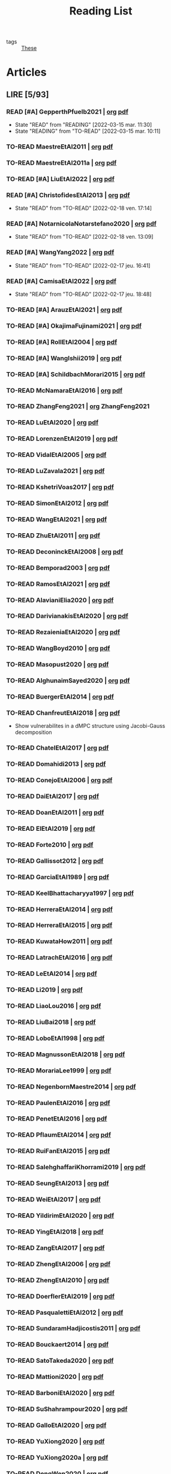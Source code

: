 :PROPERTIES:
:ID:       c89ae1a5-9d64-4d13-bd1c-569c449e016b
:END:
#+TITLE: Reading List
#+LINK: note file:reference/%s.org
#+LINK: pdf file:~/docsThese/bibliography/%s.pdf
#+LINK: mobi file:~/docsThese/bibliography/%s.mobi
#+LINK: epub file:~/docsThese/bibliography/%s.epub
#+EXCLUDE_TAGS: noexport
#+STARTUP: content
#+latex_header: \usepackage{natbib}
#+OPTIONS: todo:nil num:nil timestamp:nil author:nil toc:nil
#+filetags: organization

#+TODO: TO-READ(t) READING(r!)  DIAGONAL(s@) | READ(d!)

- tags :: [[id:ebb4a160-db74-41df-925c-fd4c17f3b82b][These]]


* Articles
** LIRE [5/93]
*** READ [#A] GepperthPfuelb2021 | [[note:GepperthPfuelb2021][org]] [[pdf:GepperthPfuelb2021][pdf]]

- State "READ"       from "READING"    [2022-03-15 mar. 11:30]
- State "READING"    from "TO-READ"    [2022-03-15 mar. 10:11]
*** TO-READ MaestreEtAl2011 | [[note:MaestreEtAl2011][org]] [[pdf:MaestreEtAl2011][pdf]]
*** TO-READ MaestreEtAl2011a | [[note:MaestreEtAl2011][org]] [[pdf:MaestreEtAl2011][pdf]]
*** TO-READ [#A] LiuEtAl2022 | [[note:LiuEtAl2022][org]] [[pdf:LiuEtAl2022][pdf]]

*** READ [#A] ChristofidesEtAl2013 | [[note:ChristofidesEtAl2013][org]] [[pdf:ChristofidesEtAl2013][pdf]]
- State "READ"       from "TO-READ"    [2022-02-18 ven. 17:14]
*** READ [#A] NotarnicolaNotarstefano2020 | [[note:NotarnicolaNotarstefano2020][org]] [[pdf:NotarnicolaNotarstefano2020][pdf]]
- State "READ"       from "TO-READ"    [2022-02-18 ven. 13:09]
*** READ [#A] WangYang2022 | [[note:WangYang2022][org]] [[pdf:WangYang2022][pdf]]
- State "READ"       from "TO-READ"    [2022-02-17 jeu. 16:41]
*** READ [#A] CamisaEtAl2022 | [[note:CamisaEtAl2022][org]] [[pdf:CamisaEtAl2022][pdf]]

- State "READ"       from "TO-READ"    [2022-02-17 jeu. 18:48]
*** TO-READ [#A] ArauzEtAl2021 | [[note:ArauzEtAl2021][org]] [[pdf:ArauzEtAl2021][pdf]]
*** TO-READ [#A] OkajimaFujinami2021 | [[note:OkajimaFujinami2021][org]] [[pdf:OkajimaFujinami2021][pdf]]
*** TO-READ [#A] RollEtAl2004 | [[note:RollEtAl2004][org]] [[pdf:RollEtAl2004][pdf]]
*** TO-READ [#A] WangIshii2019 | [[note:WangIshii2019][org]] [[pdf:WangIshii2019][pdf]]
*** TO-READ [#A] SchildbachMorari2015 | [[note:SchildbachMorari2015][org]] [[pdf:SchildbachMorari2015][pdf]]

*** TO-READ McNamaraEtAl2016 | [[note:McNamaraEtAl2016][org]] [[pdf:McNamaraEtAl2016][pdf]]
*** TO-READ ZhangFeng2021 | [[note:ZhangFeng2021][org]] ZhangFeng2021
*** TO-READ LuEtAl2020 | [[note:LuEtAl2020][org]] [[pdf:LuEtAl2020][pdf]]
*** TO-READ LorenzenEtAl2019 | [[note:LorenzenEtAl2019][org]] [[pdf:LorenzenEtAl2019][pdf]]
*** TO-READ VidalEtAl2005 | [[note:VidalEtAl2005][org]] [[pdf:VidalEtAl2005][pdf]]
*** TO-READ LuZavala2021 | [[note:LuZavala2021][org]] [[pdf:LuZavala2021][pdf]]
*** TO-READ KshetriVoas2017 | [[note:KshetriVoas2017][org]] [[pdf:KshetriVoas2017][pdf]]
*** TO-READ SimonEtAl2012 | [[note:SimonEtAl2012][org]] [[pdf:SimonEtAl2012][pdf]]
*** TO-READ WangEtAl2021 | [[note:WangEtAl2021][org]] [[pdf:WangEtAl2021][pdf]]
*** TO-READ ZhuEtAl2011 | [[note:ZhuEtAl2011][org]] [[pdf:ZhuEtAl2011][pdf]]
*** TO-READ DeconinckEtAl2008 | [[note:DeconinckEtAl2008][org]] [[pdf:DeconinckEtAl2008][pdf]]
*** TO-READ Bemporad2003 | [[note:Bemporad2003][org]] [[pdf:Bemporad2003][pdf]]
*** TO-READ RamosEtAl2021 | [[note:RamosEtAl2021][org]] [[pdf:RamosEtAl2021][pdf]]
*** TO-READ AlavianiElia2020 | [[note:AlavianiElia2020][org]] [[pdf:AlavianiElia2020][pdf]]
*** TO-READ DarivianakisEtAl2020 | [[note:DarivianakisEtAl2020][org]] [[pdf:DarivianakisEtAl2020][pdf]]
*** TO-READ RezaieniaEtAl2020 | [[note:RezaieniaEtAl2020][org]] [[pdf:RezaieniaEtAl2020][pdf]]
*** TO-READ WangBoyd2010 | [[note:WangBoyd2010][org]] [[pdf:WangBoyd2010][pdf]]
*** TO-READ Masopust2020 | [[note:Masopust2020][org]] [[pdf:Masopust2020][pdf]]
*** TO-READ AlghunaimSayed2020 | [[note:AlghunaimSayed2020][org]] [[pdf:AlghunaimSayed2020][pdf]]
*** TO-READ BuergerEtAl2014 | [[note:BuergerEtAl2014][org]] [[pdf:BuergerEtAl2014][pdf]]
*** TO-READ ChanfreutEtAl2018 | [[note:ChanfreutEtAl2018][org]] [[pdf:ChanfreutEtAl2018][pdf]]
 - Show vulnerabilites in a dMPC structure using Jacobi-Gauss decomposition
*** TO-READ ChatelEtAl2017 | [[note:ChatelEtAl2017][org]] [[pdf:ChatelEtAl2017][pdf]]
*** TO-READ Domahidi2013 | [[note:Domahidi2013][org]] [[pdf:Domahidi2013][pdf]]
*** TO-READ ConejoEtAl2006 | [[note:ConejoEtAl2006][org]] [[pdf:ConejoEtAl2006][pdf]]
*** TO-READ DaiEtAl2017 | [[note:DaiEtAl2017][org]] [[pdf:DaiEtAl2017][pdf]]
*** TO-READ DoanEtAl2011 | [[note:DoanEtAl2011][org]] [[pdf:DoanEtAl2011][pdf]]
*** TO-READ ElEtAl2019 | [[note:ElEtAl2019][org]] [[pdf:ElEtAl2019][pdf]]
*** TO-READ Forte2010 | [[note:Forte2010][org]] [[pdf:Forte2010][pdf]]
*** TO-READ Gallissot2012 | [[note:Gallissot2012][org]] [[pdf:Gallissot2012][pdf]]
*** TO-READ GarciaEtAl1989 | [[note:GarciaEtAl1989][org]] [[pdf:GarciaEtAl1989][pdf]]
*** TO-READ KeelBhattacharyya1997 | [[note:KeelBhattacharyya1997][org]] [[pdf:KeelBhattacharyya1997][pdf]]
*** TO-READ HerreraEtAl2014 | [[note:HerreraEtAl2014][org]] [[pdf:HerreraEtAl2014][pdf]]
*** TO-READ HerreraEtAl2015 | [[note:HerreraEtAl2015][org]] [[pdf:HerreraEtAl2015][pdf]]
*** TO-READ KuwataHow2011 | [[note:KuwataHow2011][org]] [[pdf:KuwataHow2011][pdf]]
*** TO-READ LatrachEtAl2016 | [[note:LatrachEtAl2016][org]] [[pdf:LatrachEtAl2016][pdf]]
*** TO-READ LeEtAl2014 | [[note:LeEtAl2014][org]] [[pdf:LeEtAl2014][pdf]]
*** TO-READ Li2019 | [[note:Li2019][org]] [[pdf:Li2019][pdf]]
*** TO-READ LiaoLou2016 | [[note:LiaoLou2016][org]] [[pdf:LiaoLou2016][pdf]]
*** TO-READ LiuBai2018 | [[note:LiuBai2018][org]] [[pdf:LiuBai2018][pdf]]
*** TO-READ LoboEtAl1998 | [[note:LoboEtAl1998][org]] [[pdf:LoboEtAl1998][pdf]]
*** TO-READ MagnussonEtAl2018 | [[note:MagnussonEtAl2018][org]] [[pdf:MagnussonEtAl2018][pdf]]
*** TO-READ MorariaLee1999 | [[note:MorariaLee1999][org]] [[pdf:MorariaLee1999][pdf]]
*** TO-READ NegenbornMaestre2014 | [[note:NegenbornMaestre2014][org]] [[pdf:NegenbornMaestre2014][pdf]]
*** TO-READ PaulenEtAl2016 | [[note:PaulenEtAl2016][org]] [[pdf:PaulenEtAl2016][pdf]]
*** TO-READ PenetEtAl2016 | [[note:PenetEtAl2016][org]] [[pdf:PenetEtAl2016][pdf]]
*** TO-READ PflaumEtAl2014 | [[note:PflaumEtAl2014][org]] [[pdf:PflaumEtAl2014][pdf]]
*** TO-READ RuiFanEtAl2015 | [[note:RuiFanEtAl2015][org]] [[pdf:RuiFanEtAl2015][pdf]]
*** TO-READ SalehghaffariKhorrami2019 | [[note:SalehghaffariKhorrami2019][org]] [[pdf:SalehghaffariKhorrami2019][pdf]]
*** TO-READ SeungEtAl2013 | [[note:SeungEtAl2013][org]] [[pdf:SeungEtAl2013][pdf]]
*** TO-READ WeiEtAl2017 | [[note:WeiEtAl2017][org]] [[pdf:WeiEtAl2017][pdf]]
*** TO-READ YildirimEtAl2020 | [[note:YildirimEtAl2020][org]] [[pdf:YildirimEtAl2020][pdf]]
*** TO-READ YingEtAl2018 | [[file:~/org/YingEtAl2018.org][org]] [[pdf:YingEtAl2018][pdf]]
*** TO-READ ZangEtAl2017 | [[note:ZangEtAl2017][org]] [[pdf:ZangEtAl2017][pdf]]
*** TO-READ ZhengEtAl2006 | [[note:ZhengEtAl2006][org]] [[pdf:ZhengEtAl2006][pdf]]
*** TO-READ ZhengEtAl2010 | [[note:ZhengEtAl2010][org]] [[pdf:ZhengEtAl2010][pdf]]
*** TO-READ DoerflerEtAl2019 | [[note:DoerflerEtAl2019][org]] [[pdf:DoerflerEtAl2019][pdf]]
*** TO-READ PasqualettiEtAl2012 | [[note:PasqualettiEtAl2012][org]] [[pdf:PasqualettiEtAl2012][pdf]]
*** TO-READ SundaramHadjicostis2011 | [[note:SundaramHadjicostis2011][org]] [[pdf:SundaramHadjicostis2011][pdf]]
*** TO-READ Bouckaert2014 | [[note:Bouckaert2014][org]] [[pdf:Bouckaert2014][pdf]]
*** TO-READ SatoTakeda2020 | [[note:SatoTakeda2020][org]] [[pdf:SatoTakeda2020][pdf]]
*** TO-READ Mattioni2020 | [[note:Mattioni2020][org]] [[pdf:Mattioni2020][pdf]]
*** TO-READ BarboniEtAl2020 | [[note:BarboniEtAl2020][org]] [[pdf:BarboniEtAl2020][pdf]]
*** TO-READ SuShahrampour2020 | [[note:SuShahrampour2020][org]] [[pdf:SuShahrampour2020][pdf]]
*** TO-READ GalloEtAl2020 | [[note:GalloEtAl2020][org]] [[pdf:GalloEtAl2020][pdf]]
*** TO-READ YuXiong2020 | [[note:YuXiong2020][org]] [[pdf:YuXiong2020][pdf]]
*** TO-READ YuXiong2020a | [[note:YuXiong2020a][org]] [[pdf:YuXiong2020a][pdf]]
*** TO-READ DengWen2020 | [[note:DengWen2020][org]] [[pdf:DengWen2020][pdf]]
*** TO-READ LiuJiang2020 | [[note:LiuJiang2020][org]] [[pdf:LiuJiang2020][pdf]]
*** TO-READ ZhaoEtAl2020 | [[note:ZhaoEtAl2020][org]] [[pdf:ZhaoEtAl2020][pdf]]
*** TO-READ LiuDong2020 | [[note:LiuDong2020][org]] [[pdf:LiuDong2020][pdf]]
*** TO-READ ChenLiu2020 | [[note:ChenLiu2020][org]] [[pdf:ChenLiu2020][pdf]]
*** TO-READ LiuEtAl2020 | [[note:LiuEtAl2020][org]] [[pdf:LiuEtAl2020][pdf]]
*** TO-READ Hespanha2009 | [[note:Hespanha2009][org]] [[pdf:Hespanha2009][pdf]]
*** TO-READ WangEtAl2015 | [[note:WangEtAl2015][org]] [[pdf:WangEtAl2015][pdf]]
*** TO-READ BaillieulAntsaklis2007 | [[note:BaillieulAntsaklis2007][org]] [[pdf:BaillieulAntsaklis2007][pdf]]
*** TO-READ MoyneTilbury2007 | [[note:MoyneTilbury2007][org]] [[pdf:MoyneTilbury2007][pdf]]
*** TO-READ Baillieul2002 | [[note:Baillieul2002][org]] [[pdf:Baillieul2002][pdf]]
*** TO-READ ZhangEtAl2001 | [[note:ZhangEtAl2001][org]] [[pdf:ZhangEtAl2001][pdf]]
*** TO-READ HespanhaEtAl2007 | [[note:HespanhaEtAl2007][org]] [[pdf:HespanhaEtAl2007][pdf]]
*** TO-READ ZecevicSiljak2012 | [[note:ZecevicSiljak2012][org]] [[pdf:ZecevicSiljak2012][pdf]]

** LU [62/72]
*** READ Ouyang2020 | [[note:Ouyang2020][org]] [[pdf:Ouyang2020][pdf]]
+ Projection onto intersections of halfspaces and hyperplanes
*** READ ShiromotoEtAl2019 | [[note:ShiromotoEtAl2019][org]] [[pdf:ShiromotoEtAl2019][pdf]]
+ Use of separable metric structures to distributed nonlinear control
*** READ BoyleDykstra1986 | [[note:BoyleDykstra1986][org]] [[pdf:BoyleDykstra1986][pdf]]
+ Algorithm to project onto intersection of halfspaces
pag 37
*** READ TanikawaMukai1983a | [[note:TanikawaMukai1983a][org]] [[pdf:TanikawaMukai1983][pdf]]
+ Creation of new lagrangian to convexify the lagrangian function, reducing decomposition to two levels of iterative optimization
*** READ RajeshEtAl2013 | [[note:RajeshEtAl2013][org]] [[pdf:RajeshEtAl2013][pdf]]
+ Framework for MAS with simulation in rural Indian micro-grid
*** READ SujilKumar2017 | [[note:SujilKumar2017][org]] [[pdf:SujilKumar2017][pdf]]
+ Multi-agent based system simulated in the presence of different events
*** READ KuzinEtAl2020 | [[note:KuzinEtAl2020][org]] [[pdf:KuzinEtAl2020][pdf]]
+ Use of multiple Raspberry Pis as HIL to simulate agents
*** READ MendhamClarke2005 | [[note:MendhamClarke2005][org]] [[pdf:MendhamClarke2005][pdf]]
+ Simulation environment of multi-agent system embedded into industry standard
*** READ DigraPandey2013 | [[note:DigraPandey2013][org]] [[pdf:DigraPandey2013][pdf]]
+ Multi-agent based controller coordination of microgrid with critical loads under  normal, faulty and overload conditions.
*** READ [#C] GuEtAl2016 | [[note:GuEtAl2016][org]] [[pdf:GuEtAl2016][pdf]]
+ Example microgrid system with a multi-agent system
*** READ BourdaisEtAl2012 | [[note:BourdaisEtAl2012][org]] [[pdf:BourdaisEtAl2012][pdf]]
+ Distributed MPC (Dual Decomposition) for continuous systems controlled using discrete inputs
*** READ [#A] MukherjeeZelazo2019 | [[note:MukherjeeZelazo2019][org]] [[pdf:MukherjeeZelazo2019][pdf]]
+ Uses of Kharitonov's Theorem to study condition for consensus of $m$-th order linear uncertain interval plants
# ** READ BlanchardEtAl2008
# [[note:BlanchardEtAl2008][org]] [[pdf:BlanchardEtAl2008][pdf]]
# + Use EKF to update polynomial chaos
*** READ LiceagaCastroEtAl2015 | [[note:Liceaga-CastroEtAl2015][org]] [[pdf:Liceaga-CastroEtAl2015][pdf]]
+ Show that [[id:f62d60ca-4a29-4d6e-8ead-89e4dda9aca3][MIMO]] systems controlled passively are not necessarily robust.

*** READ OConnorVandenberghe2014 | [[note:OConnorVandenberghe2014][org]] [[pdf:OConnorVandenberghe2014][pdf]]
+ Use of decomposition methods to solve image deblurring
*** READ LinEtAl2020 | [[note:LinEtAl2020][org]] [[pdf:LinEtAl2020][pdf]]
+ Obtain state estimation under delayed communication
*** READ Bindra2017 | [[note:Bindra2017][org]] [[pdf:Bindra2017][pdf]]
+ Review Attacks
*** READ ZhuMartinez2014 | [[note:ZhuMartinez2014][org]] [[pdf:ZhuMartinez2014][pdf]]
+ Resilient MPC with resource allocation to deal with replay attacks
*** READ DibajiIshii2015 | [[note:DibajiIshii2015][org]] [[pdf:DibajiIshii2015][pdf]]
+ Consensus of second order sampled-data in presence of misbehaving agents
*** READ [#A] WuEtAl2018 | [[note:WuEtAl2018][org]] [[pdf:WuEtAl2018][pdf]]
+ Neural Networks based detection and Lyapunov MPC
*** READ [#A] AnandutaEtAl2020 | [[note:AnandutaEtAl2020][org]] [[pdf:AnandutaEtAl2020][pdf]]
+ Resilient [[id:92ed23b5-1480-4241-b074-a5b4a1d42069][dMPC]] under [[id:968014ea-c431-495f-9e75-0ecfd2a236dd][Attack]] using [[id:c34a53cd-f404-415a-b26e-0c4ed12b20a1][Bayesian Inference]]
*** READ LuYang2020 | [[note:LuYang2020][org]] [[pdf:LuYang2020][pdf]]
+ State estimation of NCS, with faulty and malicious agents based on
*** READ WakaikiEtAl2020 | [[note:WakaikiEtAl2020][org]] [[pdf:WakaikiEtAl2020][pdf]]
+ stability on NCS with DoS and quantization noise using observer-based controller
*** READ ZhuZheng2020 | [[note:ZhuZheng2020][org]] [[pdf:ZhuZheng2020][pdf]]
+ Observer based $\mathcal{H}_\infty$ control in [[id:6f1e8604-b30c-4428-b9e3-7b06a60646b2][DoS]] prone measurement and control channels
*** READ BansalMukhija2020 | [[note:BansalMukhija2020][org]] [[pdf:BansalMukhija2020][pdf]]
+ Hybrid Triggering scheme (Aperiodic Sampled-Data Control) to control Networked system under stochastic Deception Attacks find a way to obtain Minimum inter-event time (MIET)
*** READ GossnerEtAl1997 | [[note:GossnerEtAl1997][org]] [[pdf:GossnerEtAl1997][pdf]]
+ Algorithms for stability and asymptotic tracking in constrained generalized predictive control with bounded disturbances
*** READ RichardsHow2006 | [[note:RichardsHow2006][org]] [[pdf:RichardsHow2006][pdf]]
+ [[id:b17ed041-9184-40bd-adaa-0c8f144b63f2][Robust]] [[id:adbf20b1-1a2d-4c90-9a66-2f236db55322][MPC]] with tightening constraints
*** READ [#A] YangEtAl2019 | [[note:YangEtAl2019][org]] [[pdf:YangEtAl2019][pdf]]
+ [[id:3ec3cd81-0163-4fe1-9c20-b5dfd33427d6][Stochastic]] [[id:92ed23b5-1480-4241-b074-a5b4a1d42069][dMPC]] with defense against [[id:6f1e8604-b30c-4428-b9e3-7b06a60646b2][DoS]] Attacks
*** READ KolarijaniEtAl2020 | [[note:KolarijaniEtAl2020][org]] [[pdf:KolarijaniEtAl2020][pdf]]
+ [[id:0048fff1-e997-4b77-8215-ea92fe7dd527][Decentralized]] [[id:02289306-4cb1-4371-a5da-eedd95e7b268][Event-Based]] [[id:b17ed041-9184-40bd-adaa-0c8f144b63f2][Robust]] [[id:adbf20b1-1a2d-4c90-9a66-2f236db55322][MPC]]
*** READ LiuEtAl2019 | [[note:LiuEtAl2019][org]] [[pdf:LiuEtAl2019][pdf]]
+ Analysis of the effects of[[id:1378c4c8-b824-4748-917d-904632acfd75][Deception Attacks]] and use [[id:a3b6d44b-4f1d-43dd-942b-45c2df959e6e][Hybrid Control]] and verify stability using Lyapunov
*** READ [#A] BraunEtAl2020 | [[note:BraunEtAl2020][org]] [[pdf:BraunEtAl2020][pdf]]
+ Identify attack using evolution of coupling variables
  + *Important:* Sensitivity Exchange
*** READ [#A] LiuEtAl2016 | [[note:LiuEtAl2016][org]] [[pdf:LiuEtAl2016][pdf]]
+ Study of [[id:f3727224-7286-465f-bff0-bff8dd490ea4][Networked Control]] in a [[id:3ec3cd81-0163-4fe1-9c20-b5dfd33427d6][Stochastic]] [[id:a3b6d44b-4f1d-43dd-942b-45c2df959e6e][Hybrid Control]] Scheme using stochastic variable with [[id:66cea64f-9e73-423a-80f2-58fd01dd5b6c][Bernoulli Distribution]] in order to increase performance on over occupied channels
*** READ DingEtAl2018 | [[note:DingEtAl2018][org]] [[pdf:DingEtAl2018][pdf]]
+ Survey on Security control and attack detection
*** READ HuangDong2020 | [[note:HuangDong2020][org]] [[pdf:HuangDong2020][pdf]]
+ Reliable control in systems with intermittent communication
*** READ BoemEtAl2020 | [[note:BoemEtAl2020][org]] [[pdf:BoemEtAl2020][pdf]]
+ [[https://mathworld.wolfram.com/Zonotope.html][Zonotope]] tube created to estimate possible outcomes of the state, if it is outside the tube then that is a fault.
*** READ LeBlancEtAl2013 | [[note:LeBlancEtAl2013][org]] [[pdf:LeBlancEtAl2013][pdf]]
+ Resilient consensus in the presence of misbehaving nodes
*** READ BoydEtAl2011 | [[note:BoydEtAl2011][org]] [[pdf:BoydEtAl2011][pdf]] [[file:BoydEtAl2011.mobi][mobi]]
+ Optimization Augmented Lagrangian
*** READ BoydEtAl2015 | [[note:BoydEtAl2015][org]] [[pdf:BoydEtAl2015][pdf]]
+ Dual, Primal and decomposition methods
*** READ BoydVandenberghe2004 | [[note:BoydVandenberghe2004][org]] [[pdf:BoydVandenberghe2004][pdf]]
+ Convex Optimization
*** READ [#A] VelardeEtAl2017b | [[note:VelardeEtAl2017b][org]] [[pdf:VelardeEtAl2017b][pdf]]
+ Vulnerabilities in lagrange-based dMPC scheme on multi-agent consensus
*** READ BiegelEtAl2012 | [[note:BiegelEtAl2012][org]] [[pdf:BiegelEtAl2012][pdf]]
- Use of Shadow Prices to resolve grid congestion
*** READ VelardeEtAl2017 | [[note:VelardeEtAl2017][org]] [[pdf:VelardeEtAl2017][pdf]]
+ Analysis of dMPC scheme under influence of malicious agents
*** READ VelardeEtAl2017a | [[note:VelardeEtAl2017a][org]] [[pdf:VelardeEtAl2017a][pdf]]
+ Secure dMPC for consensus using scenario based mechanism
*** READ Jury1962 | [[note:Jury1962][org]] [[pdf:Jury1962][pdf]]
+ Stability criterion for linear discrete time systems
*** READ LandauEtAl2011 | [[note:LandauEtAl2011][  org]] [[pdf:LandauEtAl2011][pdf]]
+ Adaptive Control
*** READ AranovskiyFreidovich2013 | [[note:AranovskiyFreidovich2013][org]] [[pdf:AranovskiyFreidovich2013][pdf]]
+ Identification-based adaptive tuning of coefficients with unknown disturbance
*** READ [#A] BittantiEtAl1990 | [[note:BittantiEtAl1990][org]] [[pdf:BittantiEtAl1990][pdf]]
+ Convergence of adaptive recursive least-squares algorithms
*** READ Frangipani2015 | [[note:Frangipani2015][org]] [[pdf:Frangipani2015][pdf]]
- Localização submarina utilzando uma
  única referência acústiva via filtro UKF.

*** READ Yamasaki2016 | [[note:Yamasaki2016][org]] [[pdf:Yamasaki2016][pdf]]
+ Adaptive robust altitude control scheme based on a smooth sliding mode controller
*** READ YimEtAl2012 | [[note:YimEtAl2012][org]] [[pdf:YimEtAl2012][pdf]]
+ Estimation of non-linear systems using EKF and UKF
*** DIAGONAL AgbodjanEtAl2019 | [[note:AgbodjanEtAl2019][org]] [[pdf:AgbodjanEtAl2019][pdf]]
*** READ TanikawaMukai1983 | [[note:TanikawaMukai1983][org]] [[pdf:TanikawaMukai1983][pdf]]
+ New separable multiplier to nonconvex separable large-scale
*** READ GrimsmanEtAl2019 | [[note:GrimsmanEtAl2019][org]] [[pdf:GrimsmanEtAl2019][pdf]]
+ Impact of topology, and information distribution to agent decisions
*** DIAGONAL AlessioBemporad2009 | [[note:AlessioBemporad2009][org]] [[pdf:AlessioBemporad2009][pdf]]
+ Survey on Explicit MPC
*** DIAGONAL AastroemWittenmark1989 | [[note:AstromWittenmark1989][org]] [[pdf:AstromWittenmark1989][pdf]]
*** DIAGONAL KatewaEtAl2021 | [[note:KatewaEtAl2021][org]] [[pdf:KatewaEtAl2021][pdf]]
+ quantify trade-off between security and privacy
*** READ [#A] ArabloueiEtAl2014 | [[note:ArabloueiEtAl2014][org]] [[pdf:ArabloueiEtAl2014][pdf]]
*** READ ElGhaoui2002 | [[note:ElGhaoui2002][org]] [[pdf:ElGhaoui2002][pdf]]
*** READ [#A] ArabloueiEtAl2014 | [[note:ArabloueiEtAl2014][org]] [[pdf:ArabloueiEtAl2014][pdf]]
*** READ ElGhaoui2002 | [[note:ElGhaoui2002][org]] [[pdf:ElGhaoui2002][pdf]]
- A new quantity to characterize inversion error

*** DIAGONAL CamachoBordons2007 | [[note:CamachoBordons2007][org]] [[pdf:CamachoBordons2007][pdf]]

- State "DIAGONAL"   from "TO-READ"        [2021-04-29 jeu. 17:53] \\
  Describe elements of MPC, and many alternative formulations

*** READ [#A] LuciaEtAl2021 | [[note:LuciaEtAl2021][org]] [[pdf:LuciaEtAl2021][pdf]]
- State "READ"       from "READING"      [2021-05-26 mer. 11:25]
- State "READING"    from "TO-READ"     [2021-04-29 jeu. 15:32]
*** DIAGONAL Iiduka2019 | [[note:Iiduka2019][org]] [[pdf:Iiduka2019][pdf]]
- State "DIAGONAL"   from "READING"      [2021-05-31 lun. 15:58] \\
  algorithms for distributed optimization,
*** DIAGONAL [#A] LiuEtAl2009 | [[note:LiuEtAl2009][org]] [[pdf:LiuEtAl2009][pdf]]
- State "DIAGONAL"   from "TO-READ"        [2021-05-31 lun. 17:04]
*** DIAGONAL [#A] SatchidanandanKumar2017 | [[note:SatchidanandanKumar2017][org]] [[pdf:SatchidanandanKumar2017][pdf]]
- State "DIAGONAL"   from "READING"      [2021-06-02 mer. 10:15]
- State "READING"      from "TO-READ"        [2021-05-31 lun. 17:29]
*** READ [#A] MaestreEtAl2021 | [[note:MaestreEtAl2021][org]] [[pdf:MaestreEtAl2021][pdf]]
- State "READ"       from "TO-READ"        [2021-07-12 lun. 15:35]
*** READ FungMangasarian2001 | [[note:FungMangasarian2001][org]] [[pdf:FungMangasarian2001][pdf]]
- State "READ"       from "TO-READ"        [2021-07-16 ven. 10:43]
*** READ WuZhao2006 | [[note:WuZhao2006][org]] [[pdf:WuZhao2006][pdf]]
- State "READ"       from "TO-READ"        [2021-07-16 ven. 12:04]
*** READ [#A] TabatabaeiPourEtAl2006 | [[note:TabatabaeiPourEtAl2006][org]] [[pdf:TabatabaeiPourEtAl2006][pdf]]
- State "READ"       from "READING"    [2021-08-09 lun. 18:24]
- State "READING"    from "TO-READ"    [2021-07-22 jeu. 15:38]
*** DIAGONAL [#A] LauerBloch2019 | [[note:LauerBloch2019][org]] [[pdf:LauerBloch2019][pdf]]
- State "DIAGONAL"   from "TO-READ"    [2021-08-23 lun. 12:20] \\
  interesting for k-linreg and other algorithms
*** READ MarafiotiEtAl2014 | [[note:MarafiotiEtAl2014][org]] [[pdf:MarafiotiEtAl2014][pdf]]
- State "READ"       from "READING"    [2021-10-25 lun. 16:28]
- State "READING"    from "TO-READ"    [2021-10-12 mar. 16:46]
*** DIAGONAL [#A] BorrelliEtAl2017 | [[note:BorrelliEtAl2017][org]] [[pdf:BorrelliEtAl2017][pdf]]
:LOGBOOK:
CLOCK: [2021-11-12 ven. 17:45]--[2021-11-12 ven. 18:10] =>  0:25
CLOCK: [2021-11-12 ven. 17:20]--[2021-11-12 ven. 17:45] =>  0:25
CLOCK: [2021-11-12 ven. 16:49]--[2021-11-12 ven. 17:14] =>  0:25
CLOCK: [2021-11-12 ven. 16:14]--[2021-11-12 ven. 16:39] =>  0:25
:END:
- State "DIAGONAL"   from "READING"    [2021-11-26 ven. 09:47]

- State "READING"    from "TO-READ"    [2021-10-28 jeu. 09:51]
*** READ AfsiEtAl2020 | [[note:AfsiEtAl2020][org]] [[pdf:AfsiEtAl2020][pdf]]

- State "READ"       from "READING"    [2021-11-30 mar. 17:51]
- State "READING"    from "TO-READ"    [2021-11-30 mar. 17:08]
* Config :noexport:

# Local Variables:
# org-todo-keyword-faces: (("READING" . "yellow") ("DIAGONAL" . "orange")  );
# End:
